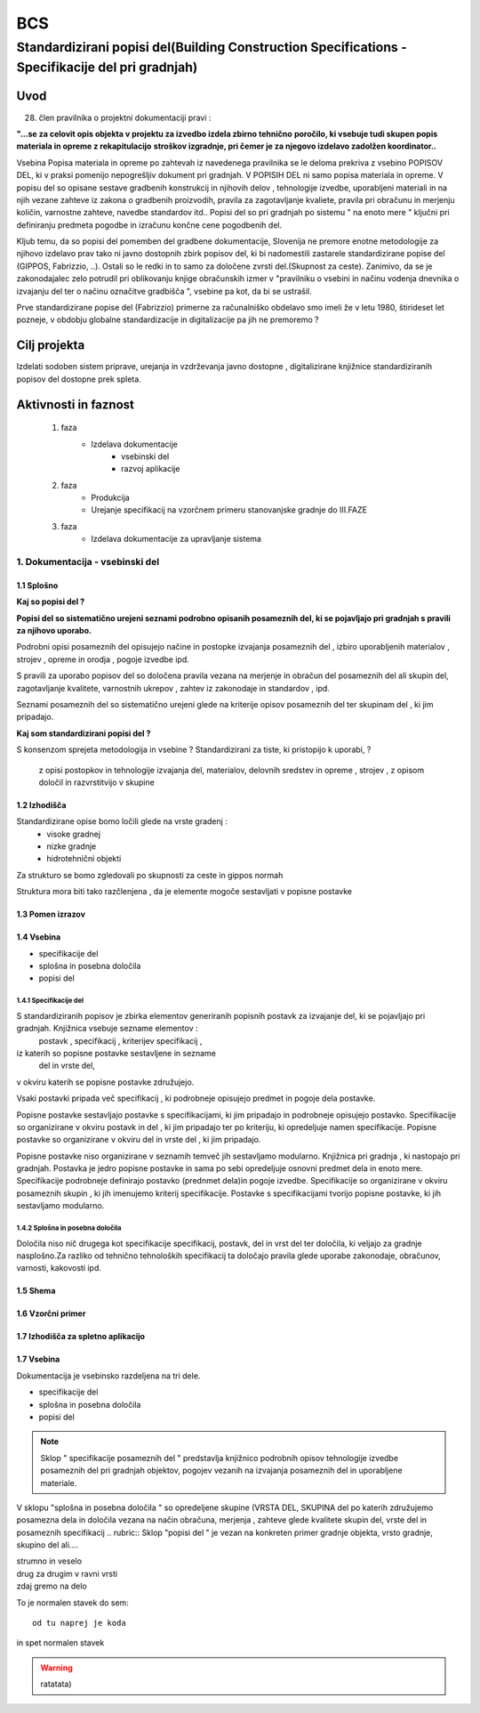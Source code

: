 ***
BCS
***


Standardizirani popisi del(Building Construction Specifications - Specifikacije del pri gradnjah)
################################################################

Uvod 
****
28. člen pravilnika o projektni dokumentaciji pravi :

**"...se za celovit opis objekta v projektu za izvedbo izdela zbirno tehnično** 
**poročilo, ki vsebuje tudi skupen popis materiala in opreme z rekapitulacijo**
**stroškov izgradnje, pri čemer je za njegovo izdelavo zadolžen koordinator..**


Vsebina Popisa materiala in opreme po zahtevah iz navedenega pravilnika  se le deloma prekriva z vsebino POPISOV DEL, ki v praksi pomenijo nepogrešljiv dokument pri gradnjah. V POPISIH DEL ni samo popisa materiala in opreme. V popisu del so opisane sestave gradbenih konstrukcij in njihovih delov , tehnologije izvedbe, uporabljeni materiali in na njih vezane zahteve iz zakona o gradbenih proizvodih, pravila za zagotavljanje kvaliete, pravila pri obračunu in merjenju količin, varnostne zahteve, navedbe standardov itd..
Popisi del so pri gradnjah po sistemu " na enoto mere " ključni pri definiranju predmeta pogodbe in izračunu končne cene pogodbenih del.

Kljub temu, da so popisi del pomemben del gradbene dokumentacije, Slovenija ne premore enotne metodologije za njihovo izdelavo prav tako ni javno dostopnih zbirk popisov del, ki bi nadomestili zastarele standardizirane popise del (GIPPOS, Fabrizzio, ..). Ostali so le redki in to samo za določene zvrsti del.(Skupnost za ceste).
Zanimivo, da se je zakonodajalec zelo potrudil pri oblikovanju knjige obračunskih izmer v "pravilniku o vsebini in načinu vodenja dnevnika o izvajanju del ter o načinu označitve gradbišča ", vsebine pa kot, da bi se ustrašil.

Prve standardizirane popise del (Fabrizzio) primerne za računalniško obdelavo smo imeli  že v letu 1980, štirideset let pozneje, v obdobju globalne standardizacije in digitalizacije pa jih ne premoremo ?   


Cilj projekta
*************
Izdelati sodoben sistem priprave, urejanja in vzdrževanja javno dostopne , digitalizirane knjižnice standardiziranih popisov del dostopne prek spleta.

Aktivnosti in faznost
*********************
		1. faza
			* Izdelava dokumentacije
				- vsebinski del
				- razvoj aplikacije   
		2. faza
			* Produkcija
			* Urejanje specifikacij na vzorčnem primeru stanovanjske gradnje do III.FAZE
		3. faza 
			* Izdelava dokumentacije za upravljanje sistema
		 
1. Dokumentacija - vsebinski del
=================================

1.1 Splošno
------------

**Kaj so popisi del ?**

**Popisi del so sistematično urejeni seznami podrobno opisanih posameznih del, ki se pojavljajo pri gradnjah s pravili za njihovo uporabo.**

Podrobni opisi posameznih del opisujejo načine in postopke izvajanja posameznih del , izbiro uporabljenih materialov , strojev , opreme in orodja , pogoje izvedbe ipd.

S pravili za uporabo popisov del so določena pravila vezana na merjenje in obračun del posameznih del ali skupin del, zagotavljanje kvalitete, varnostnih ukrepov , zahtev iz zakonodaje in standardov , ipd.

Seznami posameznih del so sistematično urejeni glede na kriterije opisov posameznih del ter skupinam del , ki jim pripadajo.


**Kaj som standardizirani popisi del ?**

S konsenzom sprejeta metodologija in vsebine ? Standardizirani za tiste, ki pristopijo k uporabi, ?



 z opisi postopkov in tehnologije izvajanja del, materialov, delovnih sredstev in opreme , strojev , z opisom določil in razvrstitvijo v skupine



1.2 Izhodišča
-------------

Standardizirane opise bomo ločili glede na vrste gradenj :
		- visoke gradnej
		- nizke gradnje
		- hidrotehnični objekti
Za strukturo se bomo zgledovali po skupnosti za ceste in gippos normah

Struktura mora biti tako razčlenjena , da je elemente mogoče sestavljati v popisne postavke


	
1.3 Pomen izrazov
-----------------
.. glossary::

	standardizirani popisi del
		urejeni seznami podrobno opisanih posameznih del, ki nastopajo pri gradnjah
	postavka
		osnovni opis posameznega dela
	specifikacija
		dodatni opis posameznega dela oziroma postavke
	kriterij specifikacije
		merila za oblikovanje vsebine  specifikacije 	
	določila
		opis pravil vezanih na izvedbo postavke, dela ali skupine del
	kriterij določila
		merila za oblikovanje vsebine  specifikacije 
	dela
		skupina sorodnih postavk
	vrsta del
		skupina sorodnih del	     

1.4 Vsebina
--------------------------------------------

* specifikacije del
* splošna in posebna določila
* popisi del

1.4.1 Specifikacije del 
^^^^^^^^^^^^^^^^^^^^^^^^^


S standardiziranih popisov je zbirka elementov generiranih popisnih postavk za izvajanje del, ki se pojavljajo pri gradnjah. Knjižnica vsebuje sezname elementov :
	postavk ,
	specifikacij ,
	kriterijev specifikacij ,
iz katerih so popisne postavke sestavljene in sezname
	del  
	in vrste del, 
v okviru katerih se popisne postavke združujejo. 

Vsaki postavki pripada več specifikacij , ki podrobneje opisujejo predmet in pogoje dela postavke. 

Popisne postavke sestavljajo postavke s specifikacijami, ki jim pripadajo in podrobneje opisujejo postavko. Specifikacije so organizirane v  okviru postavk in del , ki jim pripadajo ter po kriteriju, ki opredeljuje namen specifikacije.   
Popisne postavke so organizirane v okviru del in vrste del , ki jim pripadajo.

Popisne postavke niso organizirane v seznamih temveč jih sestavljamo modularno. 
Knjižnica  pri gradnja , ki nastopajo pri gradnjah. Postavka je jedro popisne postavke in sama po sebi opredeljuje osnovni predmet dela in enoto mere.
Specifikacije podrobneje definirajo postavko (prednmet dela)in pogoje izvedbe. Specifikacije so organizirane v okviru posameznih skupin , ki jih imenujemo kriterij specifikacije.
Postavke s specifikacijami tvorijo popisne postavke, ki jih sestavljamo modularno.

1.4.2 Splošna in posebna določila
^^^^^^^^^^^^^^^^^^^^^^^^^^^^^^^^^^

Določila niso nič drugega kot specifikacije specifikacij, postavk, del in vrst del ter določila, ki veljajo za gradnje nasplošno.Za razliko od tehnično tehnoloških specifikacij ta določajo pravila glede uporabe zakonodaje, obračunov, varnosti, kakovosti ipd.







1.5 Shema
---------

1.6 Vzorčni primer
------------------

1.7 Izhodišča za spletno aplikacijo
-----------------------------------








1.7 Vsebina
-----------

Dokumentacija je vsebinsko razdeljena na tri dele.

* specifikacije del
* splošna in posebna določila
* popisi del

.. note:: Sklop " specifikacije posameznih del " predstavlja knjižnico podrobnih opisov tehnologije izvedbe posameznih del pri gradnjah objektov, pogojev vezanih na izvajanja posameznih del in uporabljene materiale.
.. note::
V sklopu "splošna in posebna določila " so opredeljene skupine (VRSTA DEL, SKUPINA del po katerih združujemo posamezna dela in določila vezana na  način obračuna, merjenja , zahteve glede kvalitete skupin del, vrste del in posameznih specifikacij
.. rubric:: Sklop "popisi del " je vezan na konkreten primer gradnje objekta, vrsto gradnje, skupino del ali....










| strumno in veselo
| drug za drugim v ravni vrsti
| zdaj gremo na delo

To je normalen stavek do sem::

	od tu naprej je koda

in spet normalen stavek	

.. warning:: ratatata)



